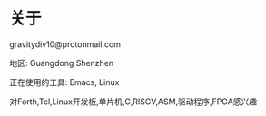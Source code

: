 * 关于

gravitydiv10@protonmail.com

地区: Guangdong Shenzhen

正在使用的工具: Emacs, Linux

对Forth,Tcl,Linux开发板,单片机,C,RISCV,ASM,驱动程序,FPGA感兴趣
